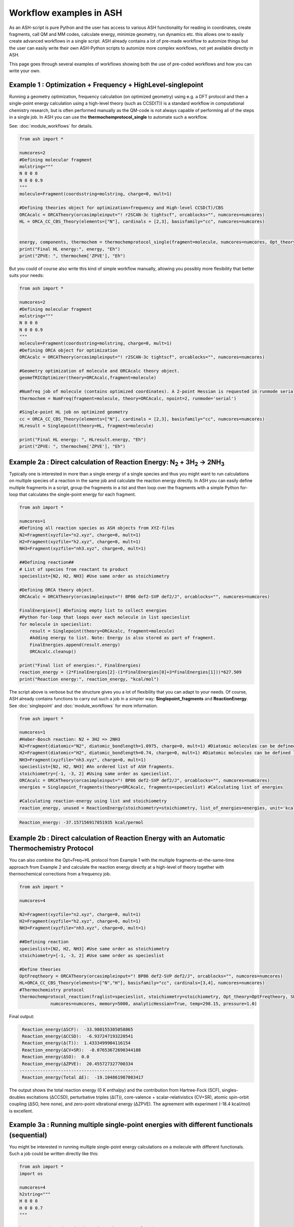 Workflow examples in ASH
======================================

As an ASH-script is pure Python and the user has access to various ASH functionality for reading in coordinates, create fragments,
call QM and MM codes, calculate energy, minimize geometry, run dynamics etc. this allows one to easily create advanced workflows in a single script.
ASH already contains a lot of pre-made workflow to automize things but the user can easily write their own ASH-Python scripts to automize
more complex workflows, not yet available directly in ASH.

This page goes through several examples of workflows showing both the use of pre-coded workflows and how you can write your own.


##############################################################################
Example 1 : Optimization + Frequency + HighLevel-singlepoint
##############################################################################

Running a geometry optimization, frequency calculation (on optimized geometry) using e.g. a DFT protocol and then a single-point energy calculation
using a high-level theory (such as CCSD(T)) is a standard workflow in computational chemistry research, but is often performed manually as the QM-code is not always capable of performing all of the steps in a single job.
In ASH you can use the **thermochemprotocol_single** to automate such a workflow. 

See: :doc:`module_workflows` for details.

.. code-block:: python

    from ash import *

    numcores=2
    #Defining molecular fragment
    molstring="""
    N 0 0 0
    N 0 0 0.9
    """
    molecule=Fragment(coordsstring=molstring, charge=0, mult=1)
    
    #Defining theories object for optimization+frequency and High-level CCSD(T)/CBS
    ORCAcalc = ORCATheory(orcasimpleinput="! r2SCAN-3c tightscf", orcablocks="", numcores=numcores)
    HL = ORCA_CC_CBS_Theory(elements=["N"], cardinals = [2,3], basisfamily="cc", numcores=numcores)


    energy, components, thermochem = thermochemprotocol_single(fragment=molecule, numcores=numcores, Opt_theory=ORCAcalc, SP_theory=HL)
    print("Final HL energy:", energy, "Eh")
    print("ZPVE: ", thermochem['ZPVE'], "Eh")

But you could of course also write this kind of simple workflow manually, allowing you possibly more flexibility that better suits your needs:

.. code-block:: python

    from ash import *

    numcores=2
    #Defining molecular fragment
    molstring="""
    N 0 0 0
    N 0 0 0.9
    """
    molecule=Fragment(coordsstring=molstring, charge=0, mult=1)
    #Defining ORCA object for optimization
    ORCAcalc = ORCATheory(orcasimpleinput="! r2SCAN-3c tightscf", orcablocks="", numcores=numcores)

    #Geometry optimization of molecule and ORCAcalc theory object.
    geomeTRICOptimizer(theory=ORCAcalc,fragment=molecule)

    #Numfreq job of molecule (contains optimized coordinates). A 2-point Hessian is requested in runmode serial.
    thermochem = NumFreq(fragment=molecule, theory=ORCAcalc, npoint=2, runmode='serial')

    #Single-point HL job on optimized geometry
    cc = ORCA_CC_CBS_Theory(elements=["N"], cardinals = [2,3], basisfamily="cc", numcores=numcores)
    HLresult = Singlepoint(theory=HL, fragment=molecule)

    print("Final HL energy: ", HLresult.energy, "Eh")
    print("ZPVE: ", thermochem['ZPVE'], "Eh")


#######################################################################################################
Example 2a : Direct calculation of Reaction Energy:  N\ :sub:`2` \  + 3H\ :sub:`2`\  → 2NH\ :sub:`3`\
#######################################################################################################

Typically one is interested in more than a single energy of a single species and thus you might want to run calculations on multiple species
of a reaction in the same job and calculate the reaction energy directly.
In ASH you can easily define multiple fragments in a script, group the fragments in a list and then loop over the fragments with a simple Python for-loop
that calculates the single-point energy for each fragment.

.. code-block:: python

    from ash import *

    numcores=1
    #Defining all reaction species as ASH objects from XYZ-files
    N2=Fragment(xyzfile="n2.xyz", charge=0, mult=1)
    H2=Fragment(xyzfile="h2.xyz", charge=0, mult=1)
    NH3=Fragment(xyzfile="nh3.xyz", charge=0, mult=1)

    ##Defining reaction##
    # List of species from reactant to product
    specieslist=[N2, H2, NH3] #Use same order as stoichiometry

    #Defining ORCA theory object.
    ORCAcalc = ORCATheory(orcasimpleinput="! BP86 def2-SVP def2/J", orcablocks="", numcores=numcores)

    FinalEnergies=[] #Defining empty list to collect energies
    #Python for-loop that loops over each molecule in list specieslist
    for molecule in specieslist:
        result = Singlepoint(theory=ORCAcalc, fragment=molecule)
        #Adding energy to list. Note: Energy is also stored as part of fragment.
        FinalEnergies.append(result.energy)
        ORCAcalc.cleanup()

    print("Final list of energies:", FinalEnergies)
    reaction_energy = (2*FinalEnergies[2]-(1*FinalEnergies[0]+3*FinalEnergies[1]))*627.509
    print("Reaction energy:", reaction_energy, "kcal/mol")

The script above is verbose but the structure gives you a lot of flexibility that you can adapt to your needs.
Of course, ASH already contains functions to carry out such a job in a simpler way: **Singlepoint_fragments** and **ReactionEnergy**.
See :doc:`singlepoint` and :doc:`module_workflows` for more information.

.. code-block:: python

    from ash import *

    numcores=1
    #Haber-Bosch reaction: N2 + 3H2 => 2NH3
    N2=Fragment(diatomic="N2", diatomic_bondlength=1.0975, charge=0, mult=1) #Diatomic molecules can be defined like this also
    H2=Fragment(diatomic="H2", diatomic_bondlength=0.74, charge=0, mult=1) #Diatomic molecules can be defined like this also
    NH3=Fragment(xyzfile="nh3.xyz", charge=0, mult=1)
    specieslist=[N2, H2, NH3] #An ordered list of ASH fragments.
    stoichiometry=[-1, -3, 2] #Using same order as specieslist.
    ORCAcalc = ORCATheory(orcasimpleinput="! BP86 def2-SVP def2/J", orcablocks="", numcores=numcores)
    energies = Singlepoint_fragments(theory=ORCAcalc, fragments=specieslist) #Calculating list of energies

    #Calculating reaction-energy using list and stoichiometry
    reaction_energy, unused = ReactionEnergy(stoichiometry=stoichiometry, list_of_energies=energies, unit='kcal/mol', label='ΔE')


.. code-block:: text

      Reaction_energy: -37.157156917851935 kcal/permol

#######################################################################################################
Example 2b : Direct calculation of Reaction Energy with an Automatic Thermochemistry Protocol
#######################################################################################################

You can also combine the Opt+Freq+HL protocol from Example 1 with the multiple fragments-at-the-same-time approach from Example 2
and calculate the reaction energy directly at a high-level of theory together with thermochemical corrections from a frequency job.


.. code-block:: python

    from ash import *

    numcores=4

    N2=Fragment(xyzfile="n2.xyz", charge=0, mult=1)
    H2=Fragment(xyzfile="h2.xyz", charge=0, mult=1)
    NH3=Fragment(xyzfile="nh3.xyz", charge=0, mult=1)

    ##Defining reaction
    specieslist=[N2, H2, NH3] #Use same order as stoichiometry
    stoichiometry=[-1, -3, 2] #Use same order as specieslist

    #Define theories
    OptFreqtheory = ORCATheory(orcasimpleinput="! BP86 def2-SVP def2/J", orcablocks="", numcores=numcores)
    HL=ORCA_CC_CBS_Theory(elements=["N","H"], basisfamily="cc", cardinals=[3,4], numcores=numcores)
    #Thermochemistry protocol
    thermochemprotocol_reaction(fraglist=specieslist, stoichiometry=stoichiometry, Opt_theory=OptFreqtheory, SP_theory=HL, 
                numcores=numcores, memory=5000, analyticHessian=True, temp=298.15, pressure=1.0)


Final output:

.. code-block:: text

     Reaction_energy(ΔSCF):  -33.980155385058865
     Reaction_energy(ΔCCSD):  -6.937247193220541
     Reaction_energy(Δ(T)):  1.4333499904116154
     Reaction_energy(ΔCV+SR):  -0.07653672690344188
     Reaction_energy(ΔSO):  0.0
     Reaction_energy(ΔZPVE):  20.455727327700334
    ----------------------------------------------
     Reaction_energy(Total ΔE):  -19.104861987083417

The output shows the total reaction energy (0 K enthalpy) and the contribution from Hartree-Fock (SCF), singles-doubles excitations (ΔCCSD),
perturbative triples (Δ(T)), core-valence + scalar-relativistics (CV+SR), atomic spin-orbit coupling (ΔSO, here none), and zero-point
vibrational energy (ΔZPVE).
The agreement with experiment (-18.4 kcal/mol) is excellent.


############################################################################################
Example 3a : Running multiple single-point energies with different functionals (sequential)
############################################################################################

You might be interested in running multiple single-point energy calculations on a molecule with different functionals.
Such a job could be written directly like this:

.. code-block:: python

    from ash import *
    import os

    numcores=4
    h2string="""
    H 0 0 0
    H 0 0 0.7
    """

    h2=Fragment(coordsstring=h2string, charge=0, mult=1)

    #List of functional keywords (strings) to loop over. Need to be valid ORCA keywords.
    functionals=['BP86', 'B3LYP', 'TPSS', 'TPSSh', 'PBE0', 'BHLYP', 'CAM-B3LYP']

    #Dictionary to keep track of energies
    energies_dict={}
    for functional in functionals:
        print("FUNCTIONAL: ", functional)
        #Defining/redefining ORCA theory.
        #Appending functional keyword to the string-variable that contains the ORCA inputline
        input="! def2-SVP tightscf slowconv " + functional
        ORCAcalc = ORCATheory(orcadir=orcadir, orcasimpleinput=input, numcores=numcores)
        # Run single-point job
        result = Singlepoint(theory=ORCAcalc, fragment=h2)
        #Keep ORCA outputfile for each functional
        os.rename('orca-input.out', functional+'_orcajob.out')
        #Adding energy to dictionary
        energies_dict[functional] = result.energy
        #Cleaning up after each job (not always necessary)
        ORCAcalc.cleanup()
        print("=================================")

    print("Dictionary with results:", energies_dict)
    print("")
    #Pretty formatted printing:
    print("")
    print(" Functional   Energy (Eh)")
    print("----------------------------")
    for func, e in energies_dict.items():
        print("{:10} {:13.10f}".format(func,e))


Producing a nice table of results:

.. code-block:: text

     Functional   Energy (Eh)
    ----------------------------
    BP86       -1.1689426849
    B3LYP      -1.1642632249
    TPSS       -1.1734355861
    TPSSh      -1.1729787552
    PBE0       -1.1610065506
    BHLYP      -1.1624650247
    CAM-B3LYP  -1.1625896338


But could also be written a bit more succinctly using the **Singlepoint_theories** function, see :doc:`singlepoint` .

.. code-block:: python

    from ash import *

    numcores=4
    #Readomg h2.xyz from internal database
    H2=Fragment(databasefile="h2.xyz", charge=0, mult=1)

    #List of functional keywords (strings) to loop over. Need to be valid ORCA keywords.
    functionals=['BP86', 'B3LYP', 'TPSS', 'TPSSh', 'PBE0', 'BHLYP', 'CAM-B3LYP']
    theories=[]
    #Looping over strings to create a list of theories
    for functional in functionals:
        input="! def2-SVP tightscf slowconv " + functional
        ORCAcalc = ORCATheory(orcadir=orcadir, orcasimpleinput=input, numcores=numcores)
        theories.append(ORCAcalc)
    #Use Singlepoint_theories to run a SP calculation on fragment with each theory
    energies = Singlepoint_theories(theories=theories, fragment=H2)

with a final table being printed:

.. code-block:: text

    ======================================================================
    Singlepoint_theories: Table of energies of each theory:
    ======================================================================

    Theory class    Theory Label     Charge    Mult           Energy(Eh)
    ----------------------------------------------------------------------
    ORCATheory      BP86                  0       1        -1.1716903176
    ORCATheory      B3LYP                 0       1        -1.1668726382
    ORCATheory      TPSS                  0       1        -1.1756974430
    ORCATheory      TPSSh                 0       1        -1.1753091518
    ORCATheory      PBE0                  0       1        -1.1636152299
    ORCATheory      BHLYP                 0       1        -1.1646744530
    ORCATheory      CAM-B3LYP             0       1        -1.1653189937

############################################################################################
Example 3b : Running multiple single-point energies with different functionals (in parallel)
############################################################################################

The examples in 3a ran each job sequentially, one after the other, according to the list of functional strings defined.
While ORCA parallelization was utilized, it may be more economical to run the jobs simultaneously instead, especially if there are lot of jobs to go through.
This can be accomplished using the **Singlepoint_parallel** function inside ASH.
Here Python multiprocessing (pool.apply_async) is utilized. In this case ORCA parallelization is by default turned off, though it can be enabled if done carefully.
See :doc:`parallelization` for more information.

.. code-block:: python

    from ash import *
    numcores=4
    #Fragment
    H2=Fragment(xyzfile="h2.xyz", charge=0, mult=1)

    #Single-point job parallelization
    #Case: Multiple theories
    #Creating multiple ORCA objects and storing in list: orcaobjects
    #Important: use a label (here functional-name)for the created ORCA object to distinguish jobs
    orcaobjects=[]
    for functional in ['BP86', 'B3LYP', 'TPSS', 'TPSSh', 'PBE0', 'BHLYP', 'CAM-B3LYP']:
        ORCAcalc = ORCATheory(orcadir=orcadir, orcasimpleinput="! def2-SVP def2/J "+functional, orcablocks="", label=functional)
        orcaobjects.append(ORCAcalc)

    #Calling the Singlepoint_parallel function and providing list of fragments and list of theories:
    results = Singlepoint_parallel(fragments=[H2], theories=orcaobjects, numcores=numcores)

    #results is a dictionary of energies
    print("results :", results)

###########################################################################################
Example 4a : Running single-point energies on a collection of XYZ files (sequential)
###########################################################################################

At other times you are interested in using a single theory to run single-point energies on a collection of molecules.
This could again be accomplished using a straightforward for-loop where we first define the path to the XYZ-file directory, change directory to it (os.chdir), 
and then use glob to find all files with an ".xyz" file suffix.
Next, loop over those XYZ-files, define a fragment from each XYZ-file and then run a single-point calculation.

.. code-block:: python

    from ash import *
    import glob

    numcores=1
    #Directory of XYZ files. Can be full path or relative path.
    dir = '/path/to/xyz_files'
    #Changing to dir
    os.chdir(dir)

    energies=[]
    for file in glob.glob('*.xyz'):
        print("XYZ-file:", file)
        mol=Fragment(xyzfile=file, charge=0, mult=1) #Note: Here we have to assume that charge=0 and mult=1 for every molecule
        ORCAcalc = ORCATheory(orcasimpleinput="! BP86 def2-SVP def2/J", orcablocks="", numcores=numcores)
        result = Singlepoint(theory=ORCAcalc, fragment=mol)
        print("Energy of file {} : {} Eh".format(file, result.energy))
        ORCAcalc.cleanup()
        energies.append(energy)
        print("")
    #Pretty print
    print(" XYZ-file             Energy (Eh)")
    print("-"*50)
    for xyzfile, e in zip(glob.glob('*.xyz'),energies):
        print("{:20} {:>13.10f}".format(xyzfile,e))


Output:

.. code-block:: text

     XYZ-file             Energy (Eh)
    -------------------------------------------------
    h2.xyz               -1.1715257797
    h2o_MeOH.xyz         -192.0023991603
    O-O-dimer.xyz        -149.8555328055
    butane.xyz           -158.3248873844
    nh3.xyz              -56.5093301286
    n2.xyz               -109.4002969311
    hi.xyz               -298.3735362292
    h2o_strained.xyz     -76.2253312246

Again, we can simplify the script with the help of built-in ASH functionality: **read_xyzfiles** and **Singlepoint_fragments**
See: :doc:`coordinate-input` and :doc:`singlepoint` for more information.

.. code-block:: python

    from ash import *

    numcores=1
    #Directory of XYZ files. Can be full path or relative path.
    xyzdir = '/path/to/xyz_files'

    #This function reads in all XYZ-files from the chosen directory and returns a list of ASH fragments
    #Note: Each XYZ-file must have charge/mult defined in 2nd line of header for readchargemult=True to work
    fragments = read_xyzfiles(xyzdir, readchargemult=True, label_from_filename=True)
    #Define theory
    ORCAcalc = ORCATheory(orcasimpleinput="! BP86 def2-SVP def2/J", orcablocks="", numcores=numcores)

    #Call Singlepoint_fragments and get list of calculated energies at chosen theory
    energies = Singlepoint_fragments(theory=ORCAcalc, fragments=fragments)


Output:

.. code-block:: text

    ======================================================================
    Singlepoint_fragments: Table of energies of each fragment:
    ======================================================================
    Formula    Label                 Charge    Mult           Energy(Eh)
    ----------------------------------------------------------------------
    H1I1       hi.xyz                     0       1      -298.3737182333
    N1H3       nh3.xyz                    0       1       -56.5093324450
    H2         h2.xyz                     0       1        -1.1715262206
    H2O1       h2o_strained.xyz           0       1       -76.2253299452
    C4H10      butane.xyz                 0       1      -158.3249141864
    O2         O-O-dimer.xyz              0       1      -149.8555433766
    N2         n2.xyz                     0       1      -109.4002889693
    H6O2C1     h2o_MeOH.xyz               0       1      -192.0023967568

Such a protocol can be further simplified using the **calc_xyzfiles** function that even allows you to even run a thermochemistry workflow on each XYZ-file. 
See: :doc:`module_workflows`

.. code-block:: python

    from ash import *

    numcores=1
    #Directory of XYZ files. Can be full path or relative path.
    xyzdir = '/path/to/xyz_files'

    #Define theory
    ORCAcalc = ORCATheory(orcasimpleinput="! BP86 def2-SVP def2/J", orcablocks="", numcores=numcores)

    #Call calc_xyzfiles giving xyzdir and theory.
    #Geometry optimizations for each XYZ-file can be requested via Opt=True (default False, i.e. singlepoint)
    calc_xyzfiles(xyzdir=dir, theory=ORCAcalc)

############################################################################################
Example 4b : Running single-point energies on a collection of XYZ files (parallel)
############################################################################################
The examples in 4a had each job run sequentially, one job after the other, according to the list of XYZ-files available.
While ORCA parallelization was utilized, it may be more economical to run such embarrassingly parallel jobs simultaneously instead, especially if there are lot of XYZ-files.
This can be accomplished using the Singlepoint_parallel function inside ASH. This utilizes Python multiprocessing (pool.apply_async).
ORCA parallelization is here turned off.

See :doc:`parallelization` for more information.

.. code-block:: python

    from ash import *
    import glob
    
    numcores=4
    ORCAcalc = ORCATheory(orcadir=orcadir, orcasimpleinput="! BP86 def2-SVP def2/J", orcablocks="", numcores=1)
    #Directory of XYZ files. Can be full path or relative path.
    xyzdir = './xyz_files'

    molecules = read_xyzfiles(xyzdir,readchargemult=True, label_from_filename=True)

    #Calling the Singlepoint_parallel function and providing list of fragments and list of theories:
    results = Singlepoint_parallel(fragments=molecules, theories=[ORCAcalc], numcores=numcores)

    #results is a dictionary of energies
    print("results :", results)



###########################################################################################################
Example 5 : Calculate localized orbitals and create Cube files for multiple XYZ files or an XYZ-trajectory
###########################################################################################################

Analyzing electronic structure along a reaction path (e.g. a NEB or IRC path) or a trajectory (optimization or MD)
can be useful to understand the nature of the reaction. The code below shows how this can be accomplished in ASH
via a workflow involving single-point DFT, orbital localization and Cube-file creation (via orca_plot).

See :doc:`ORCA-interface` for information on **run_orca_plot**.

Using a collection of XYZ-files:

.. code-block:: python

    from ash import *
    import glob
    #
    numcores=1
    #Directory of XYZ files. Can be full path or relative path.
    dir = '/home/bjornsson/ASH-DEV_GIT/testsuite/localized-orbital-IRC-workflow/calcs/images'

    #Localization block in ORCA inputfile
    blockinput="""
    %loc
    LocMet IAOIBO
    end
    """

    #Looping over XYZ-files in directory, creating ASH fragments, running ORCA and calling orca_plot
    for file in sorted(glob.glob(dir+'/*.xyz')):
        basefile=os.path.basename(file)
        print("XYZ-file:", basefile)
        mol=Fragment(xyzfile=file)
        ORCAcalc = ORCATheory(orcasimpleinput="! BP86 def2-SVP def2/J", orcablocks=blockinput, numcores=numcores)
        result = Singlepoint(theory=ORCAcalc, fragment=mol, charge=-1, mult=1)
        print("Energy of file {} : {} Eh".format(basefile, result.energy))
        locfile=basefile.split('.')[0]+'_calc.loc'
        os.rename('orca-input.loc', locfile)
        #Call ORCA_plot and create Cube file for specific MO in locfile: here alpha-MOs 13 and 17
        run_orca_plot(orcadir, locfile, 'mo', gridvalue=30, mo_operator=0, mo_number=13)
        run_orca_plot(orcadir, locfile, 'mo', gridvalue=30, mo_operator=0, mo_number=17)

        ORCAcalc.cleanup()
        print("")


Using a multi-XYZ file containing multiple sets of geometries (could be a NEB path, MD/Opt trajectory, XYZ animation etc.)

.. code-block:: python

    from ash import *
    #
    numcores=1

    #Name of trajectory file containing multiple geometries (could be optimization traj, MD traj, NEB-path traj, Hessian XYZ animation etc.)
    #File should be in dir
    trajectoryfile="neb-ts_MEP_trj.xyz"

    blockinput="""
    %loc
    LocMet IAOIBO
    end
    """

    fraglist = get_molecules_from_trajectory(trajectoryfile)

    for index,frag in enumerate(fraglist):
        print("Frag :", index)
        ORCAcalc = ORCATheory(orcasimpleinput="! BP86 def2-SVP def2/J", orcablocks=blockinput, numcores=numcores)
        result = Singlepoint(theory=ORCAcalc, fragment=frag, charge=-1, mult=1)
        print("Energy of frag {} : {} Eh".format(index, result.energy))
        locfile='frag{}_calc.loc'.format(index)
        os.rename('orca-input.loc', locfile)
        #Call ORCA_plot and create Cube file for specific MO in locfile: here alpha-MOs 13 and 17
        run_orca_plot(orcadir, locfile, 'mo', gridvalue=30, mo_operator=0, mo_number=13)
        run_orca_plot(orcadir, locfile, 'mo', gridvalue=30, mo_operator=0, mo_number=17)

        ORCAcalc.cleanup()


###########################################################################################
Example 6 : Running conformer-sampling, geometry optimizations and High-level single-points
###########################################################################################

This example utilizes the interface to the powerful `crest <https://xtb-docs.readthedocs.io/en/latest/crest.html>`_ program to perform metadynamics-based conformational sampling from a starting geometry at a semi-empirical level of theory (GFN2-xTB).
From the conformational sampling we get a collection of low-energy conformers for that molecule (based on the GFN1-xTB or GFN2-xTB semi-empirical tightbinding Hamiltonian)
The conformational sampling is then followed by a DFT geometry optimization for each conformer.
Finally high-level coupled cluster single-point calculations (here DLPNO-CCSD(T)/CBS extrapolations) are performed for each conformer.

Such an example can be written in ASH like this in a rather verbose manner:

.. code-block:: python

    from ash import *

    numcores=4

    #0. Starting structure and charge and mult
    charge=0
    mult=1
    molecule = Fragment(xyzfile="ethanol.xyz", charge=charge, mult=mult)

    #1. Calling crest
    call_crest(fragment=molecule, xtbmethod='GFN2-xTB', numcores=numcores)

    #2. Grab low-lying conformers from crest_conformers.xyz as list of ASH fragments.
    list_conformer_frags, xtb_energies = get_crest_conformers()

    print("list_conformer_frags:", list_conformer_frags)
    print("")
    print("Crest Conformer Searches done. Found {} conformers".format(len(xtb_energies)))
    print("xTB energies: ", xtb_energies)

    #3. Run DFT geometry optimizations for each crest-conformer
    #ML Theory level. TODO: Run in ASH parallel instead of ORCA parallel?
    MLorcasimpleinput="! BP86 D3 def2-TZVP def2/J Grid5 Finalgrid6 tightscf"
    MLorcablocks="%scf maxiter 200 end"
    MLORCATheory = ORCATheory(orcasimpleinput=MLorcasimpleinput, orcablocks=MLorcablocks, numcores=numcores)

    DFT_energies=[]
    print("")
    for index,conformer in enumerate(list_conformer_frags):
        print("")
        print("Performing DFT Geometry Optimization for Conformer ", index)
        geomeTRICOptimizer(fragment=conformer, theory=MLORCATheory, coordsystem='tric', charge=charge, mult=mult)
        DFT_energies.append(conformer.energy)
        #Saving ASH fragment and XYZ file for each DFT-optimized conformer
        os.rename('Fragment-optimized.ygg', 'Conformer{}_DFT.ygg'.format(index))
        os.rename('Fragment-optimized.xyz', 'Conformer{}_DFT.xyz'.format(index))

    print("")
    print("DFT Geometry Optimization done")
    print("DFT_energies: ", DFT_energies)

    #4.Run high-level DLPNO-CCSD(T). Ash should now have optimized conformers
    HL_CC = ORCA_CC_CBS_Theory(elements=molecule.elems, cardinals = [2,3], basisfamily="cc", DLPNO=True, numcores=numcores)
    HL_energies=[]
    for index,conformer in enumerate(list_conformer_frags):
        print("")
        print("Performing High-level calculation for DFT-optimized Conformer ", index)
        HLresult = Singlepoint(theory=HL_CC, fragment=conformer, charge=charge, mult=mult)
        HL_energies.append(HLresult.energy)


    print("")
    print("=================")
    print("FINAL RESULTS")
    print("=================")

    #Printing total energies
    print("")
    print(" Conformer   xTB-energy    DFT-energy    HL-energy (Eh)")
    print("----------------------------------------------------------------")

    min_xtbenergy=min(xtb_energies)
    min_dftenergy=min(DFT_energies)
    min_HLenergy=min(HL_energies)

    for index,(xtb_en,dft_en,HL_en) in enumerate(zip(xtb_energies,DFT_energies, HL_energies)):
        print("{:10} {:13.10f} {:13.10f} {:13.10f}".format(index,xtb_en, dft_en, HL_en))

    print("")
    #Printing relative energies
    min_xtbenergy=min(xtb_energies)
    min_dftenergy=min(DFT_energies)
    min_HLenergy=min(HL_energies)
    harkcal = 627.50946900
    print(" Conformer   xTB-energy    DFT-energy    HL-energy (kcal/mol)")
    print("----------------------------------------------------------------")
    for index,(xtb_en,dft_en,HL_en) in enumerate(zip(xtb_energies,DFT_energies, HL_energies)):
        rel_xtb=(xtb_en-min_xtbenergy)*harkcal
        rel_dfT=(dft_en-min_dftenergy)*harkcal
        rel_HL=(HL_en-min_HLenergy)*harkcal
        print("{:10} {:13.10f} {:13.10f} {:13.10f}".format(index,rel_xtb, rel_dfT, rel_HL))

    print("")
    print("Workflow done!")


The manually defined workflow above is a bit verbose and can of course also be more conveniently run like below where we use the 
**confsampler_protocol** function (see :doc:`crest-interface`), that takes as input the ASH fragment and 2 levels of ASH theories to be used for geometry optimizations and high-level singlepoint energies.

.. code-block:: python

    from ash import *

    numcores=4
    #Fragment to define. Here taken from internal database
    molecule=Fragment(databasefile="ethanol.xyz")

    #Defining MLTheory: DFT optimization
    MLsimpleinput="! B3LYP D4 def2-TZVP TightSCF"
    MLblockinput="""
    %scf maxiter 200 end
    """
    ML_B3LYP = ORCATheory(orcasimpleinput=MLsimpleinput, orcablocks=MLblockinput, numcores=numcores)
    #Defining HLTheory: DLPNO-CCSD(T)/CBS
    HL_CC = ORCA_CC_CBS_Theory(elements=molecule.elems, cardinals = [2,3], basisfamily="cc", DLPNO=True, numcores=numcores)
    #Call confsampler_protocol
    confsampler_protocol(fragment=molecule, xtbmethod='GFN2-xTB', MLtheory=ML_B3LYP,
                            HLtheory=HL_CC, numcores=numcores)


Final result table of total and relative energies of calculated conformers at 3 different theory levels:

.. code-block:: text

    =================
    FINAL RESULTS
    =================

     Conformer   xTB-energy    DFT-energy    HL-energy (Eh)
    ----------------------------------------------------------------
             0 -25.8392205500 -346.2939482921 -345.2965932205
             1 -25.8377914500 -346.2884905132 -345.2911748671
             2 -25.8358803400 -346.2818766960 -345.2848279253
             3 -25.8313250600 -346.2788608396 -345.2815202116
             4 -25.8307377800 -346.2788662649 -345.2815419285
             5 -25.8303374700 -346.2775476223 -345.2792917601
             6 -25.8300128900 -346.2776089771 -345.2794648759

     Conformer   xTB-energy    DFT-energy    HL-energy (kcal/mol)
    ----------------------------------------------------------------
             0  0.0000000000  0.0000000000  0.0000000000
             1  0.8967737821  3.4248079602  3.4000680178
             2  2.0960134034  7.5750408530  7.3828340833
             3  4.9544947374  9.4675192805  9.4584557521
             4  5.3230184983  9.4641148891  9.4448282319
             5  5.5742168139 10.2915756050 10.8568301896
             6  5.7778938373 10.2530749008 10.7481984235
